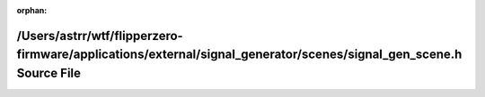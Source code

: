 .. meta::dd923c2cac4c2466e61029783b968ca8c9ddfb0ca05043ba68257989d7e1b9a5bdd65ec73c8ad264e549415ae350a1f2df2d4e596baa018c27c48dcdaefcc582

:orphan:

.. title:: Flipper Zero Firmware: /Users/astrr/wtf/flipperzero-firmware/applications/external/signal_generator/scenes/signal_gen_scene.h Source File

/Users/astrr/wtf/flipperzero-firmware/applications/external/signal\_generator/scenes/signal\_gen\_scene.h Source File
=====================================================================================================================

.. container:: doxygen-content

   
   .. raw:: html
     :file: signal__gen__scene_8h_source.html
